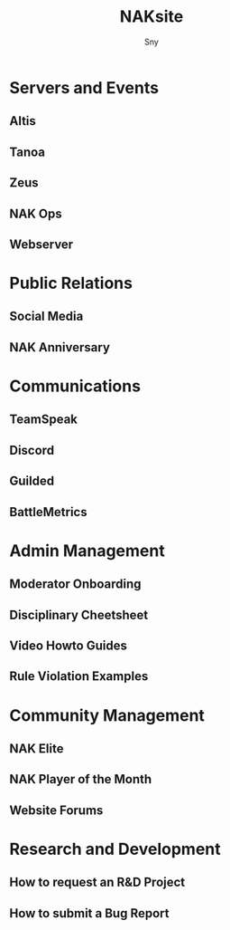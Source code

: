 # Hey Emacs, this is a -*- org -*- file ...
#+TITLE: NAKsite
#+AUTHOR:    Sny
#+EMAIL:     sny@aquavitae.org
#+DESCRIPTION: Org-mode
#+KEYWORDS:  syntax, org, document
#+LANGUAGE:  en
# Adapted from https://dev.to/erickgnavar/auto-build-and-publish-emacs-org-configuration-as-a-website-2cl9
#+STARTUP: overview
#+PROPERTY:  header-args :eval never-export

#+OPTIONS: H:2 num:nil toc:3 p:t

# TOC: headlines 3 ALT_TITLE:Index



* Servers and Events
** Altis
** Tanoa
** Zeus
** NAK Ops
** Webserver
* Public Relations
** Social Media
** NAK Anniversary
* Communications
** TeamSpeak
** Discord
** Guilded
** BattleMetrics
* Admin Management
** Moderator Onboarding
** Disciplinary Cheetsheet
** Video Howto Guides
** Rule Violation Examples
* Community Management
** NAK Elite
** NAK Player of the Month
** Website Forums
* Research and Development
** How to request an R&D Project
** How to submit a Bug Report
